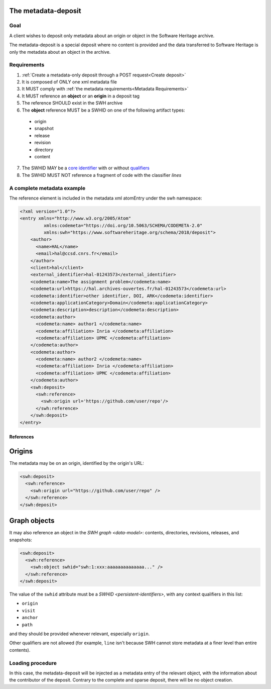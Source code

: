 The metadata-deposit
====================

Goal
----
A client wishes to deposit only metadata about an origin or object in the
Software Heritage archive.

The metadata-deposit is a special deposit where no content is
provided and the data transferred to Software Heritage is only
the metadata about an object in the archive.

Requirements
------------

1. :ref:`Create a metadata-only deposit through a POST request<Create deposit>`
2. It is composed of ONLY one xml metadata file
3. It MUST comply with :ref:`the metadata requirements<Metadata Requirements>`
4. It MUST reference an **object** or an **origin** in a deposit tag
5. The reference SHOULD exist in the SWH archive
6. The **object** reference MUST be a SWHID on one of the following artifact types:
 - origin
 - snapshot
 - release
 - revision
 - directory
 - content
7. The SWHID MAY be a `core identifier`_ with or without `qualifiers`_
8. The SWHID MUST NOT reference a fragment of code with the classifier `lines`

.. _core identifier: https://docs.softwareheritage.org/devel/swh-model/persistent-identifiers.html#core-identifiers
.. _qualifiers: https://docs.softwareheritage.org/devel/swh-model/persistent-identifiers.html#qualifiers

A complete metadata example
---------------------------
The reference element is included in the metadata xml atomEntry under the
swh namespace:

.. code:: xml

  <?xml version="1.0"?>
  <entry xmlns="http://www.w3.org/2005/Atom"
           xmlns:codemeta="https://doi.org/10.5063/SCHEMA/CODEMETA-2.0"
           xmlns:swh="https://www.softwareheritage.org/schema/2018/deposit">
      <author>
        <name>HAL</name>
        <email>hal@ccsd.cnrs.fr</email>
      </author>
      <client>hal</client>
      <external_identifier>hal-01243573</external_identifier>
      <codemeta:name>The assignment problem</codemeta:name>
      <codemeta:url>https://hal.archives-ouvertes.fr/hal-01243573</codemeta:url>
      <codemeta:identifier>other identifier, DOI, ARK</codemeta:identifier>
      <codemeta:applicationCategory>Domain</codemeta:applicationCategory>
      <codemeta:description>description</codemeta:description>
      <codemeta:author>
        <codemeta:name> author1 </codemeta:name>
        <codemeta:affiliation> Inria </codemeta:affiliation>
        <codemeta:affiliation> UPMC </codemeta:affiliation>
      </codemeta:author>
      <codemeta:author>
        <codemeta:name> author2 </codemeta:name>
        <codemeta:affiliation> Inria </codemeta:affiliation>
        <codemeta:affiliation> UPMC </codemeta:affiliation>
      </codemeta:author>
      <swh:deposit>
        <swh:reference>
          <swh:origin url='https://github.com/user/repo'/>
        </swh:reference>
      </swh:deposit>
  </entry>

References
^^^^^^^^^^

Origins
=======

The metadata may be on an origin, identified by the origin's URL:

.. code:: xml

  <swh:deposit>
    <swh:reference>
      <swh:origin url="https://github.com/user/repo" />
    </swh:reference>
  </swh:deposit>

Graph objects
=============

It may also reference an object in the `SWH graph <data-model>`: contents,
directories, revisions, releases, and snapshots:

.. code:: xml

  <swh:deposit>
    <swh:reference>
      <swh:object swhid="swh:1:xxx:aaaaaaaaaaaaaa..." />
    </swh:reference>
  </swh:deposit>

The value of the ``swhid`` attribute must be a `SWHID <persistent-identifiers>`,
with any context qualifiers in this list:

* ``origin``
* ``visit``
* ``anchor``
* ``path``

and they should be provided whenever relevant, especially ``origin``.

Other qualifiers are not allowed (for example, ``line`` isn't because SWH
cannot store metadata at a finer level than entire contents).


Loading procedure
------------------

In this case, the metadata-deposit will be injected as a metadata entry of
the relevant object, with the information about the contributor of the deposit.
Contrary to the complete and sparse deposit, there will be no object creation.
